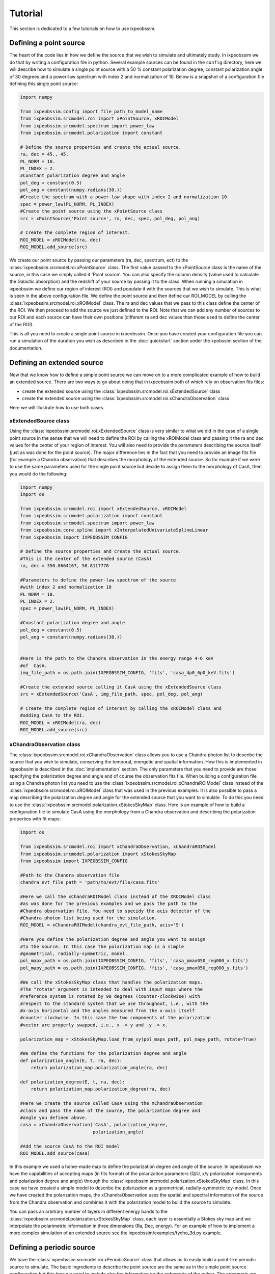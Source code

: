 .. _tutorial:

Tutorial
========
This section is dedicated to a few tutorials on how to use ixpeobssim.

Defining a point source
-----------------------

The heart of the code lies in how we define the source that we wish to simulate
and ultimately study. In ixpeobssim we do that by writing a configuration file
in python. Several example sources can be found in the ``config`` directory, here we
will describe how to simulate a single point source with a 50 % constant
polarization degree, constant polarization angle of 30 degrees and a power-law
spectrum with index 2 and normalization of 10. Below is a snapshot of a
configuration file defining this single point source:

.. code-block:: python

   import numpy

   from ixpeobssim.config import file_path_to_model_name
   from ixpeobssim.srcmodel.roi import xPointSource, xROIModel
   from ixpeobssim.srcmodel.spectrum import power_law
   from ixpeobssim.srcmodel.polarization import constant

   # Define the source properties and create the actual source.
   ra, dec = 45., 45.
   PL_NORM = 10.
   PL_INDEX = 2.
   #Constant polarization degree and angle
   pol_deg = constant(0.5)
   pol_ang = constant(numpy.radians(30.))
   #Create the spectrum with a power-law shape with index 2 and normalization 10
   spec = power_law(PL_NORM, PL_INDEX)
   #Create the point source using the xPointSource class
   src = xPointSource('Point source', ra, dec, spec, pol_deg, pol_ang)

   # Create the complete region of interest.
   ROI_MODEL = xROIModel(ra, dec)
   ROI_MODEL.add_source(src)

We create our point source by passing our parameters (ra, dec, spectrum, ect) to
the :class:`ixpeobssim.srcmodel.roi.xPointSource` class. The first value passed
to the xPointSource class is the name of the source, in this case we simply
called it 'Point source'. You can also specify the column density (value used to
calculate the Galactic absorption) and the redshift of your source by passing it
to the class.
When running a simulation in ixpeobssim we define our region of interest (ROI)
and populate it with the sources that we wish to simulate. This is what is seen
in the above configuration file. We define the point source and then define our
ROI_MODEL by calling the :class:`ixpeobssim.srcmodel.roi.xROIModel` class.
The ra and dec values that we pass to this class define the center of the ROI.
We then proceed to add the source we just defined to the ROI. Note that we can
add any number of sources to our ROI and each source can have their own positions
(different ra and dec values than those used to define the center of the ROI).

This is all you need to create a single point source in ixpeobssim. Once you have
created your configuration file you can run a simulation of the duration you wish
as described in the :doc:`quickstart` section under the xpobssim section of the
documentation.


Defining an extended source
---------------------------

Now that we know how to define a simple point source we can move on to a more
complicated example of how to build an extended source. There are two ways to go
about doing that in ixpeobssim both of which rely on observation fits files:

* create the extended source using the :class:`ixpeobssim.srcmodel.roi.xExtendedSource` class
* create the extended source using the :class:`ixpeobssim.srcmodel.roi.xChandraObservation` class

Here we will illustrate how to use both cases.


xExtendedSource class
~~~~~~~~~~~~~~~~~~~~~
Using the :class:`ixpeobssim.srcmodel.roi.xExtendedSource` class is very similar
to what we did in the case of a single point source in the sense that we will
need to define the ROI by calling the xROIModel class and passing it the ra and
dec values for the center of your region of interest. You will also need to
provide the parameters describing the source itself (just as was done for the
point source). The major difference lies in the fact that you need to provide
an image fits file (for example a Chandra observation) that describes the
morphology of the extended source. So for example if we were to use the same
parameters used for the single point source but decide to assign them to the
morphology of CasA, then you would do the following:

.. code-block:: python

   import numpy
   import os

   from ixpeobssim.srcmodel.roi import xExtendedSource, xROIModel
   from ixpeobssim.srcmodel.polarization import constant
   from ixpeobssim.srcmodel.spectrum import power_law
   from ixpeobssim.core.spline import xInterpolatedUnivariateSplineLinear
   from ixpeobssim import IXPEOBSSIM_CONFIG

   # Define the source properties and create the actual source.
   #This is the center of the extended source (CasA)
   ra, dec = 350.8664167, 58.8117778

   #Parameters to define the power-law spectrum of the source
   #with index 2 and normalization 10
   PL_NORM = 10.
   PL_INDEX = 2.
   spec = power_law(PL_NORM, PL_INDEX)

   #Constant polarization degree and angle
   pol_deg = constant(0.5)
   pol_ang = constant(numpy.radians(30.))


   #Here is the path to the Chandra observation in the energy range 4-6 keV
   #of  CasA.
   img_file_path = os.path.join(IXPEOBSSIM_CONFIG, 'fits', 'casa_4p0_6p0_keV.fits')

   #Create the extended source calling it CasA using the xExtendedSource class
   src = xExtendedSource('CasA', img_file_path, spec, pol_deg, pol_ang)

   # Create the complete region of interest by calling the xROIModel class and
   #adding CasA to the ROI.
   ROI_MODEL = xROIModel(ra, dec)
   ROI_MODEL.add_source(src)



xChandraObservation class
~~~~~~~~~~~~~~~~~~~~~~~~~
The :class:`ixpeobssim.srcmodel.roi.xChandraObservation` class allows you to use
a Chandra photon list to describe the source that you wish to simulate,
conserving the temporal, energetic and spatial information. How this is
implemented in ixpeobssim is described in the :doc:`implementation` section.
The only parameters that you need to provide are those specifying the polarization
degree and angle and of course the observation fits file. When building a
configuration file using a Chandra photon list you need to use the
:class:`ixpeobssim.srcmodel.roi.xChandraROIModel` class instead of the
:class:`ixpeobssim.srcmodel.roi.xROIModel` class that was used in the previous
examples. It is also possible to pass a map describing the polarization degree
and angle for the extended source that you want to simulate. To do this you need
to use the :class:`ixpeobssim.srcmodel.polarization.xStokesSkyMap` class.
Here is an example of how to build a configuration file to simulate CasA using
the morphology from a Chandra observation and describing the polarization
properties with fit maps:


.. code-block:: python

   import os

   from ixpeobssim.srcmodel.roi import xChandraObservation, xChandraROIModel
   from ixpeobssim.srcmodel.polarization import xStokesSkyMap
   from ixpeobssim import IXPEOBSSIM_CONFIG

   #Path to the Chandra observation file
   chandra_evt_file_path = 'path/to/evt/file/casa.fits'

   #Here we call the xChandraROIModel class instead of the XROIModel class
   #as was done for the previous examples and we pass the path to the
   #Chandra observation file. You need to specidy the acis detector of the
   #Chandra photon list being used for the simulation.
   ROI_MODEL = xChandraROIModel(chandra_evt_file_path, acis='S')

   #Here you define the polarization degree and angle you want to assign
   #to the source. In this case the polarization map is a simple
   #geometrical, radially-symmetric, model.
   pol_mapx_path = os.path.join(IXPEOBSSIM_CONFIG, 'fits', 'casa_pmax050_reg000_x.fits')
   pol_mapy_path = os.path.join(IXPEOBSSIM_CONFIG, 'fits', 'casa_pmax050_reg000_y.fits')

   #We call the xStokesSkyMap class that handles the polarization maps.
   #The "rotate" argument is intended to deal with input maps where the
   #reference system is rotated by 90 degrees (counter-clockwise) with
   #respect to the standard system that we use throughout, i.e., with the
   #x-axis horizontal and the angles measured from the x-axis itself
   #counter clockwise. In this case the two components of the polarization
   #vector are properly swapped, i.e., x -> y and -y -> x.

   polarization_map = xStokesSkyMap.load_from_xy(pol_mapx_path, pol_mapy_path, rotate=True)

   #We define the functions for the polarization degree and angle
   def polarization_angle(E, t, ra, dec):
       return polarization_map.polarization_angle(ra, dec)

   def polarization_degree(E, t, ra, dec):
       return polarization_map.polarization_degree(ra, dec)

   #Here we create the source called CasA using the XChandraObservation
   #class and pass the name of the source, the polarization degree and
   #angle you defined above.
   casa = xChandraObservation('CasA', polarization_degree,
                              polarization_angle)

   #Add the source CasA to the ROI model
   ROI_MODEL.add_source(casa)

In this example we used a home-made map to define the polarization degree and
angle of the source. In ixpeobssim we have the capabilities of accepting maps
(in fits format) of the polarization parameters (Q/U, x/y polarization
components and polarization degree and angle) through the
:class:`ixpeobssim.srcmodel.polarization.xStokesSkyMap` class.
In this case we have created a simple model to describe the polarization as a
geometrical, radially-symmetric toy-model. Once we have created the polarization
maps, the xChandraObservation uses the spatial and spectral information of the
source from the Chandra observation and combines it with the polarization model
to build the source to simulate.

You can pass an arbitrary number of layers in different energy bands to the
:class:`ixpeobssim.srcmodel.polarization.xStokesSkyMap` class, each layer is
essentially a Stokes sky map and we interpolate the polarimetric information in
three dimensions (Ra, Dec, energy). For an example of how to implement a more
complex simulation of an extended source see the ixpeobssim/examples/tycho_3d.py
example.


Defining a periodic source
---------------------------

We have the :class:`ixpeobssim.srcmodel.roi.xPeriodicSource` class that allows
us to easily build a point-like periodic source to simulate. The basic
ingredients to describe the point source are the same as in the simple point
source configuration but this time we need to include also the information on
the ephemeris of the pulsar. The ephemeris are handled by the
:class:`ixpeobssim.srcmodel.roi.xEphemeris` class. Here is an example of how to
write a configuration file describing a pulsar with a power-law photon spectrum
with normalization that varies as a function of the pulse phase. To illustrate
the flexibility of the code, here we will also make the polarization degree vary
as a function of both energy and pulsar phase.

.. code-block:: python

   import numpy

   from ixpeobssim.config import file_path_to_model_name
   from ixpeobssim.srcmodel.roi import xPeriodicPointSource, xEphemeris, xROIModel
   from ixpeobssim.srcmodel.spectrum import power_law
   from ixpeobssim.srcmodel.polarization import constant

   ra, dec = 45., 45.

   #Method that returns a power-law normalization as a function of phase.
   def pl_norm(phase):
      """Photon spectrum: power-law normalization as a function of the pulse
      phase.
      """
      return 1.25 + numpy.cos(4 * numpy.pi * phase)

   #Constant power-law index
   pl_index = 2.
   #Use the function power_law to build the photon spectrum of the pulsar.
   spec = power_law(pl_norm, pl_index)

   #Method that returns the polarization degree as a function of energy and phase
   def pol_deg(E, phase, ra=None, dec=None):
       """Polarization degree as a function of the dynamical variables.

       Since we're dealing with a point source the sky direction (ra, dec) is
       irrelevant and, as they are not used, defaulting the corresponding arguments
       to None allows to call the function passing the energy and phase only.
       """
       norm = numpy.clip(E / 10., 0., 1.)
       return norm * (0.5 + 0.25 * numpy.cos(4 * numpy.pi * (phase - 0.25)))

   #Constant polarization angle
   pol_ang = constant(numpy.radians(30.))

   #Use the xEphemeris class to pass to the xPeriodicPointSource class
   ephemeris = xEphemeris(0., 1.)

   src = xPeriodicPointSource('Periodic source', ra, dec, spec, pol_deg, pol_ang,
   ephemeris)
   #Add the source to the ROI
   ROI_MODEL = xROIModel(ra, dec, src)

The configuration file for this particular example is included as one of the
so-called toy_models (toy_periodic_source.py) in the examples folder of the
ixpeobssim package.


Running a simulation with |xpobssim|
-------------------------------------

Running a simulation with |xpobssim| is very simple and all you really need to
provide in input is the configuration file and the duration of the simulation.
Here is the command line that you need to type (assuming that the current
working directory is the ixpeobssim root folder) to run a simulation of the
periodic source (described above) for a duration of 1000 seconds:

.. code-block:: python

   xpobssim.py --config ixpeobssim/config/toy_periodic_source.py --duration 1000

This will produce three event (FITS) files (one for each Detector Unit) in
your $IXPEOBSSIM_DATA folder.

.. warning::
   By default the energy range for the simulation is the same as the one where
   the response functions are defined (currently between 1 and 12 keV). The
   emin and emax command-line switches allow you to override the default, should
   that be needed for whatever reason (e.g., if your spectral model is only
   defined in a smaller energy range). However this feature should be used
   with caution, as some padding on both ends of the nominal 2--8 keV IXPE
   energy band is generally needed due to the energy dispersion of the detector.



Analysis tools
--------------

Once the ixpe observation-simulation has been run, ixpeobssim has a few tools to
help in the analysis/manipulation and visualization of the data. These are:

* |xpbin|
* |xpselect|
* |xpphase|
* |xpophase|

More details on these tools can be found in the :doc:`reference` section of the
documentation. For the sake of this tutorial we will go through a few examples
of how to use these tools.


The |xpbin| tool
~~~~~~~~~~~~~~~~

All the possible binning algorithms that this tool provides are described in the
:doc:`binning` and :doc:`reference` sections of the documentation. Here we will
provide a few examples on what can be done with this tool.

We will go through a few options using the output from the single point source
example provided above. Once you have the simulated data of the single point
source and you want to create a count map all you need to do is:

.. code-block:: shell

   xpbin.py $IXPEOBSSIM_DATA/single_point_source_du*.fits --algorithm CMAP

This will create your count map, and if you want to visualize your count map you
can use the |xpbinview| tool. |xpbinview| is capable of visualizing any of the
binned outputs of |xpbin| without having to specify which binning algorithm you
used.

.. code-block:: shell

   xpbinview.py $IXPEOBSSIM_DATA/single_point_source_du*_cmap.fits

And this is what you will see:

.. image:: figures/tutorial_cmap.png
   :width: 49%
   :align: center

In both of the examples illustrated here, we made use of the wild card (*) to
pass all three of the event files to the tool. It is also possible to pass a
list of the event files, if you prefer.

To produce a polarization cube, all you need to do is run the |xpbin| script
specifying the ``PCUBE`` option to the algorithm argument.

.. code-block:: shell

   xpbin.py $IXPEOBSSIM_DATA/single_point_source_du*.fits --algorithm PCUBE

If you run the ``PCUBE`` algorithm the default is to bin the data in 4 energy bins.
If you would like to have an ``PCUBE`` in one single energy bin, you can specify it
via this command line option:

.. code-block:: shell

   xpbin.py $IXPEOBSSIM_DATA/single_point_source_du*.fits --algorithm PCUBE --ebins 1

The |xpbin| tool also has the ``--ebinning`` option that allows you to pass a list
containing the bin edges for the energy binning you want for your analysis.
There are several other options and binning algorithms that the |xpbin| script
can do, for a complete list all you need to do make use of the help option or
read the :doc:`reference` of the documentation.


The |xpselect| tool
~~~~~~~~~~~~~~~~~~~

As the name implies, this tool allows you to select subsets of your simulated data.
Say for example that you just simulated the MSH15-52 nebula + pulsar and that
you want to analyze the pulsar. To do that all you need to do is to run the
|xpselect| script passing the radius of the region around the pulsar and the
RA and DEC of the pulsar.

.. code-block:: shell

   xpselect.py $IXPEOBSSIM_DATA/msh1552_simulated_data_du*.fits --ra RA --dec DEC --rad radius_region


|xpselect| also has the options of selecting on energy, time, phase and source id.
This last option is for cases where you have more than one source in your ROI.

The |xpphase| tool
~~~~~~~~~~~~~~~~~~


This particular tool is needed when you are simulating periodic sources, in
particular |xpphase| creates an extra column in the event file for the
phase of the periodic source. All this tool needs is the file list (output from
the simulation) and the configuration file used to run the simulation.

.. warning::
  The following is obsolete and must be edited.

.. code-block:: shell

   xpphase.py $IXPEOBSSIM_DATA/toy_periodic_source_du*.fits --config ixpeobssim/config/toy_periodic_source.py

This will create three new fits files in your ``$IXPEOBSSIM_DATA`` directory that
are the same as the output of the simulation but now with an extra column for
the phase of the pulsar. The name of the output fits files will be the same as
the input but with an added suffix 'phase'. You can also specify the suffix for
the output files by including the ``--suffix`` option when running |xpophase|.
Below is a snapshot of the fits file columns after running the above command.

.. image:: figures/tutorial_phase_fits_file.png
   :align: center


The |xpophase| tool
~~~~~~~~~~~~~~~~~~~

 .. warning::
   This section is searching for a writer :-)



Analysis pipelines
------------------

Each ixpeobssim application is wrapped in the :mod:`ixpeobssim.core.pipeline`
module so that it can be called from within a generic Python script with the
exact same arguments that one would pass from command line. Several examples of
how to do this are described in the :ref:`pipeline`  section of the ixpeobssim
documentation. There are also several Python scripts in the example folder of
the ixpeobssim package that illustrate how to perform a full analysis chain
using the pipeline facility.
